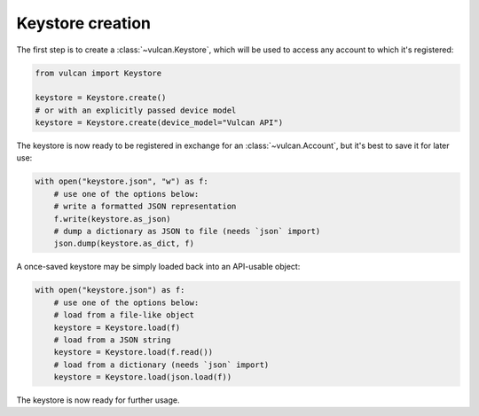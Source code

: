 Keystore creation
^^^^^^^^^^^^^^^^^

The first step is to create a :class:`~vulcan.Keystore`, which will be used to access
any account to which it's registered:

.. code-block:: python

    from vulcan import Keystore

    keystore = Keystore.create()
    # or with an explicitly passed device model
    keystore = Keystore.create(device_model="Vulcan API")

The keystore is now ready to be registered in exchange for an :class:`~vulcan.Account`,
but it's best to save it for later use:

.. code-block:: python

    with open("keystore.json", "w") as f:
        # use one of the options below:
        # write a formatted JSON representation
        f.write(keystore.as_json)
        # dump a dictionary as JSON to file (needs `json` import)
        json.dump(keystore.as_dict, f)

A once-saved keystore may be simply loaded back into an API-usable object:

.. code-block:: python

    with open("keystore.json") as f:
        # use one of the options below:
        # load from a file-like object
        keystore = Keystore.load(f)
        # load from a JSON string
        keystore = Keystore.load(f.read())
        # load from a dictionary (needs `json` import)
        keystore = Keystore.load(json.load(f))

The keystore is now ready for further usage.
